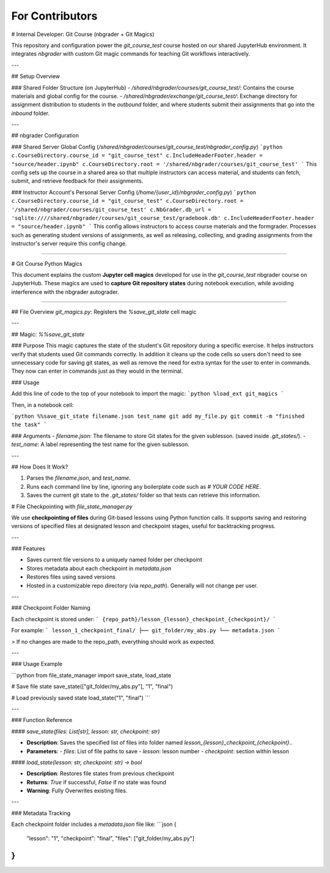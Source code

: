 For Contributors
================

# Internal Developer: Git Course (nbgrader + Git Magics)

This repository and configuration power the `git_course_test` course hosted on our shared JupyterHub environment. It integrates `nbgrader` with custom Git magic commands for teaching Git workflows interactively.

---

## Setup Overview

### Shared Folder Structure (on JupyterHub)
- `/shared/nbgrader/courses/git_course_test/`: Contains the course materials and global config for the course.
- `/shared/nbgrader/exchange/git_course_test/`: Exchange directory for assignment distribution to students in the `outbound` folder, and where students submit their assignments that go into the `inbound` folder.

---

## nbgrader Configuration

### Shared Server Global Config (`/shared/nbgrader/courses/git_course_test/nbgrader_config.py`)
```python
c.CourseDirectory.course_id = "git_course_test"
c.IncludeHeaderFooter.header = "source/header.ipynb"
c.CourseDirectory.root = '/shared/nbgrader/courses/git_course_test'
```
This config sets up the course in a shared area so that multiple instructors can access material, and students can fetch, submit, and retrieve feedback for their assignments.

### Instructor Account's Personal Server Config (`/home/{user_id}/nbgrader_config.py`)
```python
c.CourseDirectory.course_id = "git_course_test"
c.CourseDirectory.root = '/shared/nbgrader/courses/git_course_test'
c.NbGrader.db_url = 'sqlite:////shared/nbgrader/courses/git_course_test/gradebook.db'
c.IncludeHeaderFooter.header = "source/header.ipynb"
```
This config allows instructors to access course materials and the formgrader. Processes such as generating student versions of assignments, as well as releasing, collecting, and grading assignments from the instructor's server require this config change.


----------------------------------------------------

# Git Course Python Magics

This document explains the custom **Jupyter cell magics** developed for use in the `git_course_test` nbgrader course on JupyterHub. These magics are used to **capture Git repository states** during notebook execution, while avoiding interference with the nbgrader autograder.

--------------------------------------

## File Overview
`git_magics.py`: Registers the `%save_git_state` cell magic

---

## Magic: `%%save_git_state`

### Purpose
This magic captures the state of the student's Git repository during a specific exercise. It helps instructors verify that students used Git commands correctly. In addition it cleans up the code cells so users don't need to see unnecessary code for saving git states, as well as remove the need for extra syntax for the user to enter in commands. They now can enter in commands just as they would in the terminal.

### Usage

Add this line of code to the top of your notebook to import the magic:
```python
%load_ext git_magics
```

Then, in a notebook cell:

```python
%%save_git_state filename.json test_name
git add my_file.py
git commit -m "finished the task"
```

### Arguments
- `filename.json`: The filename to store Git states for the given sublesson. (saved inside `.git_states/`).
- `test_name`: A label representing the test name for the given sublesson.

---

## How Does It Work?

1. Parses the `filename.json`, and `test_name`.
2. Runs each command line by line, ignoring any boilerplate code such as `# YOUR CODE HERE`.
3. Saves the current git state to the `.git_states/` folder so that tests can retrieve this information.


# File Checkpointing with `file_state_manager.py`


We use **checkpointing of files** during Git-based lessons using Python function calls. It supports saving and restoring versions of specified files at designated lesson and checkpoint stages, useful for backtracking progress.

---

### Features

- Saves current file versions to a uniquely named folder per checkpoint
- Stores metadata about each checkpoint in `metadata.json`
- Restores files using saved versions
- Hosted in a customizable repo directory (via `repo_path`). Generally will not change per user.

---

### Checkpoint Folder Naming

Each checkpoint is stored under:
```
{repo_path}/lesson_{lesson}_checkpoint_{checkpoint}/
```

For example:
```
lesson_1_checkpoint_final/
├── git_folder/my_abs.py
└── metadata.json
```

> If no changes are made to the repo_path, everything should work as expected.

---

### Usage Example

```python
from file_state_manager import save_state, load_state

# Save file state
save_state(["git_folder/my_abs.py"], "1", "final")

# Load previously saved state
load_state("1", "final")
```

---

### Function Reference

#### `save_state(files: List[str], lesson: str, checkpoint: str)`

- **Description**: Saves the specified list of files into folder named `lesson_{lesson}_checkpoint_{checkpoint}`..
- **Parameters**:
  - `files`: List of file paths to save
  - `lesson`: lesson number
  - `checkpoint`: section within lesson

#### `load_state(lesson: str, checkpoint: str) -> bool`

- **Description**: Restores file states from previous checkpoint
- **Returns**: `True` if successful, `False` if no state was found
- **Warning**: Fully Overwrites existing files.

---

### Metadata Tracking

Each checkpoint folder includes a `metadata.json` file like:
```json
{
    "lesson": "1",
    "checkpoint": "final",
    "files": ["git_folder/my_abs.py"]
}
```